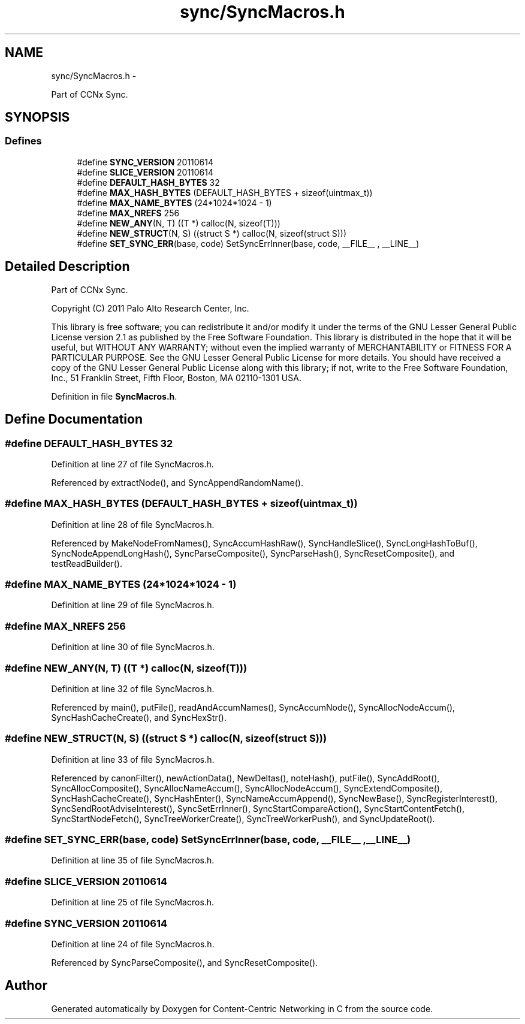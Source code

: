 .TH "sync/SyncMacros.h" 3 "22 Apr 2012" "Version 0.6.0" "Content-Centric Networking in C" \" -*- nroff -*-
.ad l
.nh
.SH NAME
sync/SyncMacros.h \- 
.PP
Part of CCNx Sync.  

.SH SYNOPSIS
.br
.PP
.SS "Defines"

.in +1c
.ti -1c
.RI "#define \fBSYNC_VERSION\fP   20110614"
.br
.ti -1c
.RI "#define \fBSLICE_VERSION\fP   20110614"
.br
.ti -1c
.RI "#define \fBDEFAULT_HASH_BYTES\fP   32"
.br
.ti -1c
.RI "#define \fBMAX_HASH_BYTES\fP   (DEFAULT_HASH_BYTES + sizeof(uintmax_t))"
.br
.ti -1c
.RI "#define \fBMAX_NAME_BYTES\fP   (24*1024*1024 - 1)"
.br
.ti -1c
.RI "#define \fBMAX_NREFS\fP   256"
.br
.ti -1c
.RI "#define \fBNEW_ANY\fP(N, T)   ((T *) calloc(N, sizeof(T)))"
.br
.ti -1c
.RI "#define \fBNEW_STRUCT\fP(N, S)   ((struct S *) calloc(N, sizeof(struct S)))"
.br
.ti -1c
.RI "#define \fBSET_SYNC_ERR\fP(base, code)   SetSyncErrInner(base, code, __FILE__ , __LINE__)"
.br
.in -1c
.SH "Detailed Description"
.PP 
Part of CCNx Sync. 

Copyright (C) 2011 Palo Alto Research Center, Inc.
.PP
This library is free software; you can redistribute it and/or modify it under the terms of the GNU Lesser General Public License version 2.1 as published by the Free Software Foundation. This library is distributed in the hope that it will be useful, but WITHOUT ANY WARRANTY; without even the implied warranty of MERCHANTABILITY or FITNESS FOR A PARTICULAR PURPOSE. See the GNU Lesser General Public License for more details. You should have received a copy of the GNU Lesser General Public License along with this library; if not, write to the Free Software Foundation, Inc., 51 Franklin Street, Fifth Floor, Boston, MA 02110-1301 USA. 
.PP
Definition in file \fBSyncMacros.h\fP.
.SH "Define Documentation"
.PP 
.SS "#define DEFAULT_HASH_BYTES   32"
.PP
Definition at line 27 of file SyncMacros.h.
.PP
Referenced by extractNode(), and SyncAppendRandomName().
.SS "#define MAX_HASH_BYTES   (DEFAULT_HASH_BYTES + sizeof(uintmax_t))"
.PP
Definition at line 28 of file SyncMacros.h.
.PP
Referenced by MakeNodeFromNames(), SyncAccumHashRaw(), SyncHandleSlice(), SyncLongHashToBuf(), SyncNodeAppendLongHash(), SyncParseComposite(), SyncParseHash(), SyncResetComposite(), and testReadBuilder().
.SS "#define MAX_NAME_BYTES   (24*1024*1024 - 1)"
.PP
Definition at line 29 of file SyncMacros.h.
.SS "#define MAX_NREFS   256"
.PP
Definition at line 30 of file SyncMacros.h.
.SS "#define NEW_ANY(N, T)   ((T *) calloc(N, sizeof(T)))"
.PP
Definition at line 32 of file SyncMacros.h.
.PP
Referenced by main(), putFile(), readAndAccumNames(), SyncAccumNode(), SyncAllocNodeAccum(), SyncHashCacheCreate(), and SyncHexStr().
.SS "#define NEW_STRUCT(N, S)   ((struct S *) calloc(N, sizeof(struct S)))"
.PP
Definition at line 33 of file SyncMacros.h.
.PP
Referenced by canonFilter(), newActionData(), NewDeltas(), noteHash(), putFile(), SyncAddRoot(), SyncAllocComposite(), SyncAllocNameAccum(), SyncAllocNodeAccum(), SyncExtendComposite(), SyncHashCacheCreate(), SyncHashEnter(), SyncNameAccumAppend(), SyncNewBase(), SyncRegisterInterest(), SyncSendRootAdviseInterest(), SyncSetErrInner(), SyncStartCompareAction(), SyncStartContentFetch(), SyncStartNodeFetch(), SyncTreeWorkerCreate(), SyncTreeWorkerPush(), and SyncUpdateRoot().
.SS "#define SET_SYNC_ERR(base, code)   SetSyncErrInner(base, code, __FILE__ , __LINE__)"
.PP
Definition at line 35 of file SyncMacros.h.
.SS "#define SLICE_VERSION   20110614"
.PP
Definition at line 25 of file SyncMacros.h.
.SS "#define SYNC_VERSION   20110614"
.PP
Definition at line 24 of file SyncMacros.h.
.PP
Referenced by SyncParseComposite(), and SyncResetComposite().
.SH "Author"
.PP 
Generated automatically by Doxygen for Content-Centric Networking in C from the source code.
